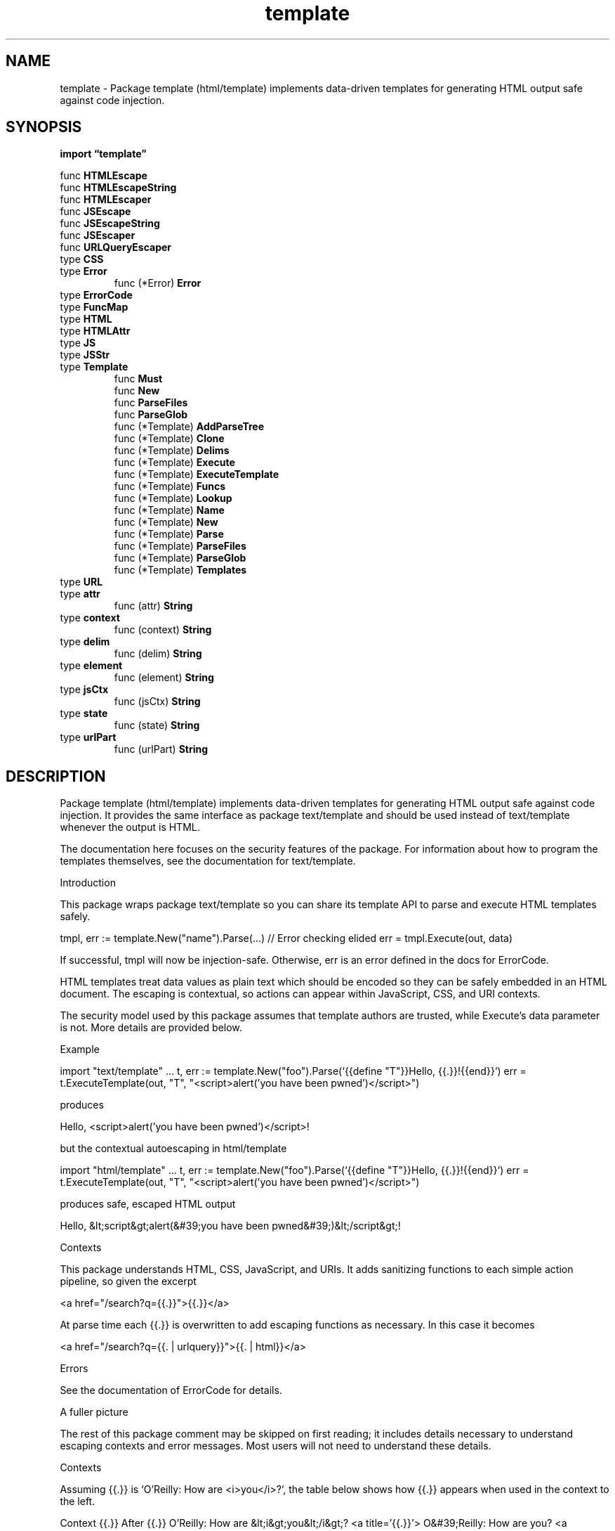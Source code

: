 .\"    Automatically generated by mango(1)
.TH "template" 3 "2014-11-26" "version 2014-11-26" "Go Packages"
.SH "NAME"
template \- Package template (html/template) implements data-driven templates for
generating HTML output safe against code injection.
.SH "SYNOPSIS"
.B import \*(lqtemplate\(rq
.sp
.RB "func " HTMLEscape
.sp 0
.RB "func " HTMLEscapeString
.sp 0
.RB "func " HTMLEscaper
.sp 0
.RB "func " JSEscape
.sp 0
.RB "func " JSEscapeString
.sp 0
.RB "func " JSEscaper
.sp 0
.RB "func " URLQueryEscaper
.sp 0
.RB "type " CSS
.sp 0
.RB "type " Error
.sp 0
.RS
.RB "func (*Error) " Error
.sp 0
.RE
.RB "type " ErrorCode
.sp 0
.RB "type " FuncMap
.sp 0
.RB "type " HTML
.sp 0
.RB "type " HTMLAttr
.sp 0
.RB "type " JS
.sp 0
.RB "type " JSStr
.sp 0
.RB "type " Template
.sp 0
.RS
.RB "func " Must
.sp 0
.RB "func " New
.sp 0
.RB "func " ParseFiles
.sp 0
.RB "func " ParseGlob
.sp 0
.RB "func (*Template) " AddParseTree
.sp 0
.RB "func (*Template) " Clone
.sp 0
.RB "func (*Template) " Delims
.sp 0
.RB "func (*Template) " Execute
.sp 0
.RB "func (*Template) " ExecuteTemplate
.sp 0
.RB "func (*Template) " Funcs
.sp 0
.RB "func (*Template) " Lookup
.sp 0
.RB "func (*Template) " Name
.sp 0
.RB "func (*Template) " New
.sp 0
.RB "func (*Template) " Parse
.sp 0
.RB "func (*Template) " ParseFiles
.sp 0
.RB "func (*Template) " ParseGlob
.sp 0
.RB "func (*Template) " Templates
.sp 0
.RE
.RB "type " URL
.sp 0
.RB "type " attr
.sp 0
.RS
.RB "func (attr) " String
.sp 0
.RE
.RB "type " context
.sp 0
.RS
.RB "func (context) " String
.sp 0
.RE
.RB "type " delim
.sp 0
.RS
.RB "func (delim) " String
.sp 0
.RE
.RB "type " element
.sp 0
.RS
.RB "func (element) " String
.sp 0
.RE
.RB "type " jsCtx
.sp 0
.RS
.RB "func (jsCtx) " String
.sp 0
.RE
.RB "type " state
.sp 0
.RS
.RB "func (state) " String
.sp 0
.RE
.RB "type " urlPart
.sp 0
.RS
.RB "func (urlPart) " String
.sp 0
.RE
.SH "DESCRIPTION"
Package template (html/template) implements data\-driven templates for generating HTML output safe against code injection. 
It provides the same interface as package text/template and should be used instead of text/template whenever the output is HTML. 
.PP
The documentation here focuses on the security features of the package. 
For information about how to program the templates themselves, see the documentation for text/template. 
.PP
Introduction    
.PP
This package wraps package text/template so you can share its template API to parse and execute HTML templates safely. 
.PP
tmpl, err := template.New("name").Parse(...) // Error checking elided err = tmpl.Execute(out, data) 
.PP
If successful, tmpl will now be injection\-safe. 
Otherwise, err is an error defined in the docs for ErrorCode. 
.PP
HTML templates treat data values as plain text which should be encoded so they can be safely embedded in an HTML document. 
The escaping is contextual, so actions can appear within JavaScript, CSS, and URI contexts. 
.PP
The security model used by this package assumes that template authors are trusted, while Execute's data parameter is not. 
More details are provided below. 
.PP
Example 
.PP
import "text/template" \&... 
t, err := template.New("foo").Parse(`{{define "T"}}Hello, {{.}}!{{end}}`) err = t.ExecuteTemplate(out, "T", "<script>alert('you have been pwned')</script>") 
.PP
produces    
.PP
Hello, <script>alert('you have been pwned')</script>! 
.PP
but the contextual autoescaping in html/template    
.PP
import "html/template" \&... 
t, err := template.New("foo").Parse(`{{define "T"}}Hello, {{.}}!{{end}}`) err = t.ExecuteTemplate(out, "T", "<script>alert('you have been pwned')</script>") 
.PP
produces safe, escaped HTML output    
.PP
Hello, &lt;script&gt;alert(&#39;you have been pwned&#39;)&lt;/script&gt;! 
.PP
Contexts    
.PP
This package understands HTML, CSS, JavaScript, and URIs. 
It adds sanitizing functions to each simple action pipeline, so given the excerpt 
.PP
<a href="/search?q={{.}}">{{.}}</a>    
.PP
At parse time each {{.}} is overwritten to add escaping functions as necessary. 
In this case it becomes 
.PP
<a href="/search?q={{. 
| urlquery}}">{{. 
| html}}</a>    
.PP
Errors 
.PP
See the documentation of ErrorCode for details. 
.PP
A fuller picture    
.PP
The rest of this package comment may be skipped on first reading; it includes details necessary to understand escaping contexts and error messages. 
Most users will not need to understand these details. 
.PP
Contexts    
.PP
Assuming {{.}} is `O'Reilly: How are <i>you</i>?`, the table below shows how {{.}} appears when used in the context to the left. 
.PP
Context {{.}} After {{.}} O'Reilly: How are &lt;i&gt;you&lt;/i&gt;? 
<a title='{{.}}'> O&#39;Reilly: How are you? 
<a href="/{{.}}"> O&#39;Reilly: How are %3ci%3eyou%3c/i%3e? 
<a href="?q={{.}}"> O&#39;Reilly%3a%20How%20are%3ci%3e...%3f <a onx='f("{{.}}")'> O\ex27Reilly: How are \ex3ci\ex3eyou...? 
<a onx='f({{.}})'> "O\ex27Reilly: How are \ex3ci\ex3eyou...?" <a onx='pattern = /{{.}}/;'> O\ex27Reilly: How are \ex3ci\ex3eyou...\ex3f 
.PP
If used in an unsafe context, then the value might be filtered out:    
.PP
Context {{.}} After <a href="{{.}}"> #ZgotmplZ 
.PP
since "O'Reilly:" is not an allowed protocol like "http:". 
.PP
If {{.}} is the innocuous word, `left`, then it can appear more widely,    
.PP
Context {{.}} After {{.}} left <a title='{{.}}'> left <a href='{{.}}'> left <a href='/{{.}}'> left <a href='?dir={{.}}'> left <a style="border\-{{.}}: 4px"> left <a style="align: {{.}}"> left <a style="background: \(fm{{.}}'> left <a style="background: url('{{.}}')> left <style>p.{{.}} {color:red}</style> left 
.PP
Non\-string values can be used in JavaScript contexts. 
If {{.}} is 
.PP
struct{A,B string}{ "foo", "bar" }    
.PP
in the escaped template    
.PP
<script>var pair = {{.}};</script>    
.PP
then the template output is    
.PP
<script>var pair = {"A": "foo", "B": "bar"};</script>    
.PP
See package json to understand how non\-string content is marshalled for embedding in JavaScript contexts. 
.PP
Typed Strings    
.PP
By default, this package assumes that all pipelines produce a plain text string. 
It adds escaping pipeline stages necessary to correctly and safely embed that plain text string in the appropriate context. 
.PP
When a data value is not plain text, you can make sure it is not over\-escaped by marking it with its type. 
.PP
Types HTML, JS, URL, and others from content.go can carry safe content that is exempted from escaping. 
.PP
The template    
.PP
Hello, {{.}}! 
.PP
can be invoked with    
.PP
tmpl.Execute(out, HTML(`<b>World</b>`))    
.PP
to produce    
.PP
Hello, <b>World</b>! 
.PP
instead of the 
.PP
Hello, &lt;b&gt;World&lt;b&gt;! 
.PP
that would have been produced if {{.}} was a regular string. 
.PP
Security Model 
.PP
http://js\-quasis\-libraries\-and\-repl.googlecode.com/svn/trunk/safetemplate.html#problem_definition defines "safe" as used by this package. 
.PP
This package assumes that template authors are trusted, that Execute's data parameter is not, and seeks to preserve the properties below in the face of untrusted data: 
.PP
Structure Preservation Property: "... 
when a template author writes an HTML tag in a safe templating language, the browser will interpret the corresponding portion of the output as a tag regardless of the values of untrusted data, and similarly for other structures such as attribute boundaries and JS and CSS string boundaries." 
.PP
Code Effect Property: "... 
only code specified by the template author should run as a result of injecting the template output into a page and all code specified by the template author should run as a result of the same." 
.PP
Least Surprise Property: "A developer (or code reviewer) familiar with HTML, CSS, and JavaScript, who knows that contextual autoescaping happens should be able to look at a {{.}} and correctly infer what sanitization happens." 
.SH "FUNCTIONS"
.PP
.BR "func HTMLEscape(" "w" " io.Writer, " "b" " []byte)"
.PP
HTMLEscape writes to w the escaped HTML equivalent of the plain text data b. 
.PP
.BR "func HTMLEscapeString(" "s" " string) string"
.PP
HTMLEscapeString returns the escaped HTML equivalent of the plain text data s. 
.PP
.BR "func HTMLEscaper(" "args" " ...interface{}) string"
.PP
HTMLEscaper returns the escaped HTML equivalent of the textual representation of its arguments. 
.PP
.BR "func JSEscape(" "w" " io.Writer, " "b" " []byte)"
.PP
JSEscape writes to w the escaped JavaScript equivalent of the plain text data b. 
.PP
.BR "func JSEscapeString(" "s" " string) string"
.PP
JSEscapeString returns the escaped JavaScript equivalent of the plain text data s. 
.PP
.BR "func JSEscaper(" "args" " ...interface{}) string"
.PP
JSEscaper returns the escaped JavaScript equivalent of the textual representation of its arguments. 
.PP
.BR "func URLQueryEscaper(" "args" " ...interface{}) string"
.PP
URLQueryEscaper returns the escaped value of the textual representation of its arguments in a form suitable for embedding in a URL query. 
.SH "TYPES"
.SS "CSS"
.B type CSS string
.PP
CSS encapsulates known safe content that matches any of: 1. 
The CSS3 stylesheet production, such as `p { color: purple }`. 
2. 
The CSS3 rule production, such as `a[href=~"https:"].foo#bar`. 
3. 
CSS3 declaration productions, such as `color: red; margin: 2px`. 
4. 
The CSS3 value production, such as `rgba(0, 0, 255, 127)`. 
See http://www.w3.org/TR/css3\-syntax/#parsing and https://web.archive.org/web/20090211114933/http://w3.org/TR/css3\-syntax#style 
.SS "Error"
.B type Error struct {
.RS
.B ErrorCode ErrorCode
.sp 0
.B Name string
.sp 0
.B Line int
.sp 0
.B Description string
.RE
.B }
.PP
Error describes a problem encountered during template Escaping. 
.PP
.BR "func (*Error) Error() string"
.SS "ErrorCode"
.B type ErrorCode int
.PP
ErrorCode is a code for a kind of error. 
We define codes for each error that manifests while escaping templates, but escaped templates may also fail at runtime. 
.PP
Output: "ZgotmplZ" Example: <img src="{{.X}}"> where {{.X}} evaluates to `javascript:...` Discussion: "ZgotmplZ" is a special value that indicates that unsafe content reached a CSS or URL context at runtime. 
The output of the example will be 
.PP
.RS
<img src="#ZgotmplZ">
.RE
.PP
If the data comes from a trusted source, use content types to exempt it from filtering: URL(`javascript:...`). 
.PP
.B const (
.RS
.B OK 
.sp 0
.B ErrAmbigContext 
.sp 0
.B ErrBadHTML 
.sp 0
.B ErrBranchEnd 
.sp 0
.B ErrEndContext 
.sp 0
.B ErrNoSuchTemplate 
.sp 0
.B ErrOutputContext 
.sp 0
.B ErrPartialCharset 
.sp 0
.B ErrPartialEscape 
.sp 0
.B ErrRangeLoopReentry 
.sp 0
.B ErrSlashAmbig 
.sp 0
.RE
.B )
.SS "FuncMap"
.B type FuncMap map[string]interface{}
.PP
FuncMap is the type of the map defining the mapping from names to functions. 
Each function must have either a single return value, or two return values of which the second has type error. 
In that case, if the second (error) argument evaluates to non\-nil during execution, execution terminates and Execute returns that error. 
FuncMap has the same base type as FuncMap in "text/template", copied here so clients need not import "text/template". 
.SS "HTML"
.B type HTML string
.PP
HTML encapsulates a known safe HTML document fragment. 
It should not be used for HTML from a third\-party, or HTML with unclosed tags or comments. 
The outputs of a sound HTML sanitizer and a template escaped by this package are fine for use with HTML. 
.SS "HTMLAttr"
.B type HTMLAttr string
.PP
HTMLAttr encapsulates an HTML attribute from a trusted source, for example, ` dir="ltr"`. 
.SS "JS"
.B type JS string
.PP
JS encapsulates a known safe EcmaScript5 Expression, for example, `(x + y * z())`. 
Template authors are responsible for ensuring that typed expressions do not break the intended precedence and that there is no statement/expression ambiguity as when passing an expression like "{ foo: bar() }\en['foo']()", which is both a valid Expression and a valid Program with a very different meaning. 
.SS "JSStr"
.B type JSStr string
.PP
JSStr encapsulates a sequence of characters meant to be embedded between quotes in a JavaScript expression. 
The string must match a series of StringCharacters: StringCharacter :: SourceCharacter but not `\e` or LineTerminator 
.PP
.RS
| EscapeSequence
.RE
.PP
Note that LineContinuations are not allowed. 
JSStr("foo\e\enbar") is fine, but JSStr("foo\e\e\enbar") is not. 
.SS "Template"
.B type Template struct {
.RS
.B Tree *parse.Tree
.sp 0
.sp 0
.B //contains unexported fields.
.RE
.B }
.PP
Template is a specialized Template from "text/template" that produces a safe HTML document fragment. 
.PP
.BR "func Must(" "t" " *Template, " "err" " error) *Template"
.PP
Must is a helper that wraps a call to a function returning (*Template, error) and panics if the error is non\-nil. 
It is intended for use in variable initializations such as 
.PP
.RS
var t = template.Must(template.New("name").Parse("html"))
.RE
.PP
.BR "func New(" "name" " string) *Template"
.PP
New allocates a new HTML template with the given name. 
.PP
.BR "func ParseFiles(" "filenames" " ...string) (*Template, error)"
.PP
ParseFiles creates a new Template and parses the template definitions from the named files. 
The returned template's name will have the (base) name and (parsed) contents of the first file. 
There must be at least one file. 
If an error occurs, parsing stops and the returned *Template is nil. 
.PP
.BR "func ParseGlob(" "pattern" " string) (*Template, error)"
.PP
ParseGlob creates a new Template and parses the template definitions from the files identified by the pattern, which must match at least one file. 
The returned template will have the (base) name and (parsed) contents of the first file matched by the pattern. 
ParseGlob is equivalent to calling ParseFiles with the list of files matched by the pattern. 
.PP
.BR "func (*Template) AddParseTree(" "name" " string, " "tree" " *parse.Tree) (*Template, error)"
.PP
AddParseTree creates a new template with the name and parse tree and associates it with t. 
.PP
It returns an error if t has already been executed. 
.PP
.BR "func (*Template) Clone() (*Template, error)"
.PP
Clone returns a duplicate of the template, including all associated templates. 
The actual representation is not copied, but the name space of associated templates is, so further calls to Parse in the copy will add templates to the copy but not to the original. 
Clone can be used to prepare common templates and use them with variant definitions for other templates by adding the variants after the clone is made. 
.PP
It returns an error if t has already been executed. 
.PP
.BR "func (*Template) Delims(" "left" ", " "right" " string) *Template"
.PP
Delims sets the action delimiters to the specified strings, to be used in subsequent calls to Parse, ParseFiles, or ParseGlob. 
Nested template definitions will inherit the settings. 
An empty delimiter stands for the corresponding default: {{ or }}. 
The return value is the template, so calls can be chained. 
.PP
.BR "func (*Template) Execute(" "wr" " io.Writer, " "data" " interface{}) error"
.PP
Execute applies a parsed template to the specified data object, writing the output to wr. 
If an error occurs executing the template or writing its output, execution stops, but partial results may already have been written to the output writer. 
A template may be executed safely in parallel. 
.PP
.BR "func (*Template) ExecuteTemplate(" "wr" " io.Writer, " "name" " string, " "data" " interface{}) error"
.PP
ExecuteTemplate applies the template associated with t that has the given name to the specified data object and writes the output to wr. 
If an error occurs executing the template or writing its output, execution stops, but partial results may already have been written to the output writer. 
A template may be executed safely in parallel. 
.PP
.BR "func (*Template) Funcs(" "funcMap" " FuncMap) *Template"
.PP
Funcs adds the elements of the argument map to the template's function map. 
It panics if a value in the map is not a function with appropriate return type. 
However, it is legal to overwrite elements of the map. 
The return value is the template, so calls can be chained. 
.PP
.BR "func (*Template) Lookup(" "name" " string) *Template"
.PP
Lookup returns the template with the given name that is associated with t, or nil if there is no such template. 
.PP
.BR "func (*Template) Name() string"
.PP
Name returns the name of the template. 
.PP
.BR "func (*Template) New(" "name" " string) *Template"
.PP
New allocates a new HTML template associated with the given one and with the same delimiters. 
The association, which is transitive, allows one template to invoke another with a {{template}} action. 
.PP
.BR "func (*Template) Parse(" "src" " string) (*Template, error)"
.PP
Parse parses a string into a template. 
Nested template definitions will be associated with the top\-level template t. 
Parse may be called multiple times to parse definitions of templates to associate with t. 
It is an error if a resulting template is non\-empty (contains content other than template definitions) and would replace a non\-empty template with the same name. 
(In multiple calls to Parse with the same receiver template, only one call can contain text other than space, comments, and template definitions.) 
.PP
.BR "func (*Template) ParseFiles(" "filenames" " ...string) (*Template, error)"
.PP
ParseFiles parses the named files and associates the resulting templates with t. 
If an error occurs, parsing stops and the returned template is nil; otherwise it is t. 
There must be at least one file. 
.PP
.BR "func (*Template) ParseGlob(" "pattern" " string) (*Template, error)"
.PP
ParseGlob parses the template definitions in the files identified by the pattern and associates the resulting templates with t. 
The pattern is processed by filepath.Glob and must match at least one file. 
ParseGlob is equivalent to calling t.ParseFiles with the list of files matched by the pattern. 
.PP
.BR "func (*Template) Templates() []*Template"
.PP
Templates returns a slice of the templates associated with t, including t itself. 
.SS "URL"
.B type URL string
.PP
URL encapsulates a known safe URL or URL substring (see RFC 3986). 
A URL like `javascript:checkThatFormNotEditedBeforeLeavingPage()` from a trusted source should go in the page, but by default dynamic `javascript:` URLs are filtered out since they are a frequently exploited injection vector. 
.SS "attr"
.B type attr uint8
.PP
attr identifies the most recent HTML attribute when inside a start tag. 
.PP
.BR "func (attr) String() string"
.SS "context"
.B type context struct {
.RS
.sp 0
.B //contains unexported fields.
.RE
.B }
.PP
context describes the state an HTML parser must be in when it reaches the portion of HTML produced by evaluating a particular template node. 
.PP
The zero value of type context is the start context for a template that produces an HTML fragment as defined at http://www.w3.org/TR/html5/syntax.html#the\-end where the context element is null. 
.PP
.BR "func (context) String() string"
.SS "delim"
.B type delim uint8
.PP
delim is the delimiter that will end the current HTML attribute. 
.PP
.BR "func (delim) String() string"
.SS "element"
.B type element uint8
.PP
element identifies the HTML element when inside a start tag or special body. 
Certain HTML element (for example <script> and <style>) have bodies that are treated differently from stateText so the element type is necessary to transition into the correct context at the end of a tag and to identify the end delimiter for the body. 
.PP
.BR "func (element) String() string"
.SS "jsCtx"
.B type jsCtx uint8
.PP
jsCtx determines whether a \(fm/' starts a regular expression literal or a division operator. 
.PP
.BR "func (jsCtx) String() string"
.SS "state"
.B type state uint8
.PP
state describes a high\-level HTML parser state. 
.PP
It bounds the top of the element stack, and by extension the HTML insertion mode, but also contains state that does not correspond to anything in the HTML5 parsing algorithm because a single token production in the HTML grammar may contain embedded actions in a template. 
For instance, the quoted HTML attribute produced by 
.PP
.RS
<div title="Hello {{.World}}">
.RE
.PP
is a single token in HTML's grammar but in a template spans several nodes. 
.PP
.BR "func (state) String() string"
.SS "urlPart"
.B type urlPart uint8
.PP
urlPart identifies a part in an RFC 3986 hierarchical URL to allow different encoding strategies. 
.PP
.BR "func (urlPart) String() string"

